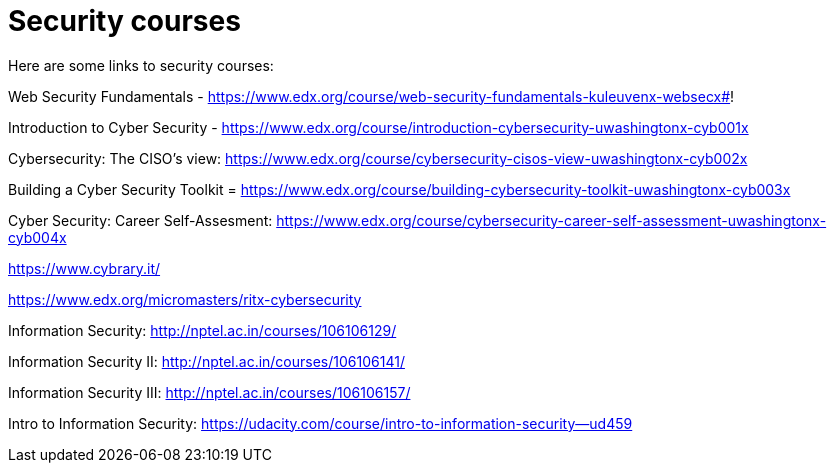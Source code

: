 // = Your Blog title
// See https://hubpress.gitbooks.io/hubpress-knowledgebase/content/ for information about the parameters.
// :hp-image: /covers/cover.png
// :published_at: 2019-01-31
// :hp-tags: HubPress, Blog, Open_Source,
// :hp-alt-title: My English Title

= Security courses

Here are some links to security courses:

Web Security Fundamentals - https://www.edx.org/course/web-security-fundamentals-kuleuvenx-websecx#!

Introduction to Cyber Security - https://www.edx.org/course/introduction-cybersecurity-uwashingtonx-cyb001x

Cybersecurity: The CISO's view: https://www.edx.org/course/cybersecurity-cisos-view-uwashingtonx-cyb002x

Building a Cyber Security Toolkit = https://www.edx.org/course/building-cybersecurity-toolkit-uwashingtonx-cyb003x

Cyber Security: Career Self-Assesment: https://www.edx.org/course/cybersecurity-career-self-assessment-uwashingtonx-cyb004x

https://www.cybrary.it/

https://www.edx.org/micromasters/ritx-cybersecurity

Information Security: http://nptel.ac.in/courses/106106129/

Information Security II: http://nptel.ac.in/courses/106106141/

Information Security III: http://nptel.ac.in/courses/106106157/

Intro to Information Security: https://udacity.com/course/intro-to-information-security--ud459




















